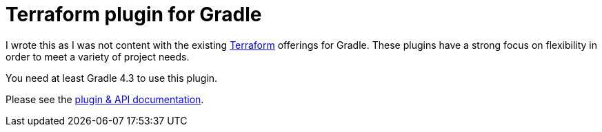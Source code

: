 = Terraform plugin for Gradle

I wrote this as I was not content with the existing https://www.terraform.io/[Terraform] offerings for Gradle. These plugins have a strong focus on flexibility in order to meet a variety of project needs.

You need at least Gradle 4.3 to use this plugin.

Please see the https://ysb33rOrg.gitlab.io/terraform-gradle-plugin[plugin & API documentation].

